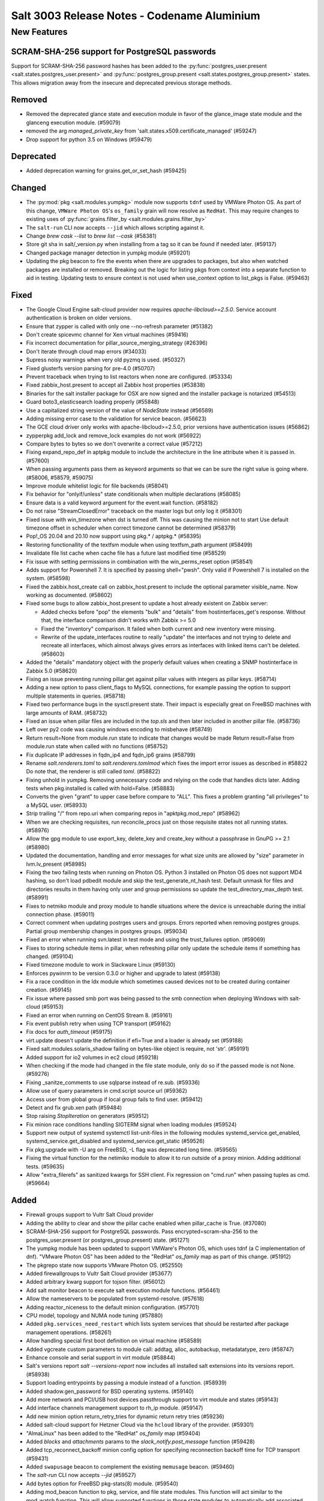 .. _release-3003:

============================================
Salt 3003 Release Notes - Codename Aluminium
============================================

New Features
============

SCRAM-SHA-256 support for PostgreSQL passwords
----------------------------------------------

Support for SCRAM-SHA-256 password hashes has been added to the
:py:func:`postgres_user.present <salt.states.postgres_user.present>`
and :py:func:`postgres_group.present <salt.states.postgres_group.present>`
states. This allows migration away from the insecure and deprecated
previous storage methods.


Removed
-------

- Removed the deprecated glance state and execution module in favor of the glance_image
  state module and the glanceng execution module. (#59079)
- removed the arg `managed_private_key` from 'salt.states.x509.certificate_managed' (#59247)
- Drop support for python 3.5 on Windows (#59479)


Deprecated
----------

- Added deprecation warning for grains.get_or_set_hash (#59425)


Changed
-------

- The :py:mod:`pkg <salt.modules.yumpkg>` module now supports ``tdnf`` used by
  VMWare Photon OS.  As part of this change, ``VMWare Photon OS``'s
  ``os_family`` grain will now resolve as ``RedHat``.  This may require changes
  to existing uses of :py:func:`grains.filter_by
  <salt.modules.grains.filter_by>`
- The ``salt-run`` CLI now accepts ``--jid`` which allows scripting against it.
- Change `brew cask --list` to `brew list --cask` (#58381)
- Store git sha in salt/_version.py when installing from a tag so it can be found if needed later. (#59137)
- Changed package manager detection in yumpkg module (#59201)
- Updating the pkg beacon to fire the events when there are upgrades to packages, but also when watched packages are installed or removed. Breaking out the logic for listing pkgs from context into a separate function to aid in testing. Updating tests to ensure context is not used when use_context option to list_pkgs is False. (#59463)


Fixed
-----

- The Google Cloud Engine salt-cloud provider now requires `apache-libcloud>=2.5.0`. Service account authentication is broken on older versions.
- Ensure that zypper is called with only one --no-refresh parameter (#51382)
- Don't create spicevmc channel for Xen virtual machines (#59416)
- Fix incorrect documentation for pillar_source_merging_strategy (#26396)
- Don't iterate through cloud map errors (#34033)
- Supress noisy warnings when very old pyzmq is used. (#50327)
- Fixed glusterfs version parsing for pre-4.0 (#50707)
- Prevent traceback when trying to list reactors when none are configured. (#53334)
- Fixed zabbix_host.present to accept all Zabbix host properties (#53838)
- Binaries for the salt installer package for OSX are now signed and the installer
  package is notarized (#54513)
- Guard boto3_elasticsearch loading properly (#55848)
- Use a capitalized string version of the value of `NodeState` instead (#56589)
- Adding missing error case to the validation for service beacon. (#56623)
- The GCE cloud driver only works with apache-libcloud>=2.5.0, prior versions have authentication issues (#56862)
- zypperpkg add_lock and remove_lock examples do not work (#56922)
- Compare bytes to bytes so we don't overwrite a correct value (#57212)
- Fixing expand_repo_def in aptpkg module to include the architecture in the line attribute when it is passed in. (#57600)
- When passing arguments pass them as keyword arguments so that we can be sure the right value is going where. (#58006, #58579, #59075)
- Improve module whitelist logic for file backends (#58041)
- Fix behavior for "onlyif/unless" state conditionals when multiple declarations (#58085)
- Ensure data is a valid keyword argument for the event.wait function. (#58182)
- Do not raise "StreamClosedError" traceback on the master logs but only log it (#58301)
- Fixed issue with win_timezone when dst is turned off. This was causing the
  minion not to start
  Use default timezone offset in scheduler when correct timezone cannot be determined (#58379)
- Pop!_OS 20.04 and 20.10 now support using pkg.* / aptpkg.* (#58395)
- Restoring functionallity of the textfsm module when using textfsm_path argument (#58499)
- Invalidate file list cache when cache file has a future last modified time (#58529)
- Fix issue with setting permissions in combination with the win_perms_reset
  option (#58541)
- Adds support for Powershell 7. It is specified by passing shell="pwsh". Only
  valid if Powershell 7 is installed on the system. (#58598)
- Fixed the zabbix.host_create call on zabbix_host.present to include the
  optional parameter visible_name. Now working as documented. (#58602)
- Fixed some bugs to allow zabbix_host.present to update a host already 
  existent on Zabbix server:

  - Added checks before "pop" the elements "bulk" and "details" from
    hostinterfaces_get's response. Without that, the interface comparison
    didn't works with Zabbix >= 5.0
  - Fixed the "inventory" comparison. It failed when both current and new
    inventory were missing.
  - Rewrite of the update_interfaces routine to really "update" the 
    interfaces and not trying to delete and recreate all interfaces, 
    which almost always gives errors as interfaces with linked items
    can't be deleted. (#58603)
- Added the "details" mandatory object with the properly default values
  when creating a SNMP hostinterface in Zabbix 5.0 (#58620)
- Fixing an issue preventing running pillar.get against pillar values with integers as pillar keys. (#58714)
- Adding a new option to pass client_flags to MySQL connections, for example passing the option to support multiple statements in queries. (#58718)
- Fixed two performance bugs in the sysctl.present state.  Their impact is
  especially great on FreeBSD machines with large amounts of RAM. (#58732)
- Fixed an issue when pillar files are included in the `top.sls` and then later included in another pillar file. (#58736)
- Left over py2 code was causing windows encoding to misbehave (#58749)
- Return result=None from module.run state to indicate that changes would be made
  Return result=False from module.run state when called with no functions (#58752)
- Fix duplicate IP addresses in fqdn_ip4 and fqdn_ip6 grains (#58799)
- Rename `salt.renderers.toml` to `salt.renderers.tomlmod` which fixes the import error issues as described in #58822
  Do note that, the renderer is still called `toml`. (#58822)
- Fixing unhold in yumpkg. Removing unnecessary code and relying on the code that handles dicts later. Adding tests when pkg.installed is called with hold=False. (#58883)
- Converts the given "grant" to upper case before compare to "ALL".
  This fixes a problem granting "all privileges" to a MySQL user. (#58933)
- Strip trailing "/" from repo.uri when comparing repos in "apktpkg.mod_repo" (#58962)
- When we are checking requisites, run reconcile_procs just on those requisite states not all running states. (#58976)
- Allow the gpg module to use export_key, delete_key and create_key without a passphrase in GnuPG >= 2.1 (#58980)
- Updated the documentation, handling and error messages for what size units are allowed by "size" parameter in lvm.lv_present (#58985)
- Fixing the two failing tests when running on Photon OS. Python 3 installed on Photon OS does not support MD4 hashing, so don't load pdbedit module and skip the test_generate_nt_hash test. Default unmask for files and directories results in them having only user and group permissions so update the test_directory_max_depth test. (#58991)
- Fixes to netmiko module and proxy module to handle situations where the device is unreachable during the initial connection phase. (#59011)
- Correct comment when updating postrges users and groups.
  Errors reported when removing postgres groups.
  Partial group membership changes in postgres groups. (#59034)
- Fixed an error when running svn.latest in test mode and using the trust_failures
  option. (#59069)
- Fixes to storing schedule items in pillar, when refreshing pillar only update the schedule items if something has changed. (#59104)
- Fixed timezone module to work in Slackware Linux (#59130)
- Enforces pywinrm to be version 0.3.0 or higher and upgrade to latest (#59138)
- Fix a race condition in the ldx module which sometimes caused devices not to be created during container creation. (#59145)
- Fix issue where passed smb port was being passed to the smb connection when
  deploying Windows with salt-cloud (#59153)
- Fixed an error when running on CentOS Stream 8. (#59161)
- Fix event publish retry when using TCP transport (#59162)
- Fix docs for `auth_timeout` (#59175)
- virt.update doesn't update the definition if efi=True and a loader is already set (#59188)
- Fixed salt.modules.solaris_shadow failing on bytes-like object is require, not 'str'. (#59191)
- Added support for io2 volumes in ec2 cloud (#59218)
- When checking if the mode had changed in the file state module, only do so if the passed mode is not None. (#59276)
- Fixing _sanitze_comments to use sqlparse instead of re.sub. (#59336)
- Allow use of query parameters in cmd.script source url (#59362)
- Access user from global group if local group fails to find user. (#59412)
- Detect and fix grub.xen path (#59484)
- Stop raising `StopIteration` on generators (#59512)
- Fix minion race conditions handling SIGTERM signal when loading modules (#59524)
- Support new output of systemd systemctl list-unit-files in the following modules systemd_service.get_enabled, systemd_service.get_disabled and systemd_service.get_static (#59526)
- Fix pkg.upgrade with -U arg on FreeBSD, -L flag was deprecated long time. (#59565)
- Fixing the virtual function for the netimiko module to allow it to run outside of a proxy minion. Adding additional tests. (#59635)
- Allow "extra_filerefs" as sanitized kwargs for SSH client.
  Fix regression on "cmd.run" when passing tuples as cmd. (#59664)


Added
-----

- Firewall groups support to Vultr Salt Cloud provider
- Adding the ability to clear and show the pillar cache enabled when pillar_cache is True. (#37080)
- SCRAM-SHA-256 support for PostgreSQL passwords.
  Pass encrypted=scram-sha-256 to the postgres_user.present (or postgres_group.present) state. (#51271)
- The yumpkg module has been updated to support VMWare's Photon OS, which uses tdnf (a C implementation of dnf).  "VMware Photon OS" has been added to the "RedHat" `os_family` map as part of this change. (#51912)
- The pkgrepo state now supports VMware Photon OS. (#52550)
- Added firewallgroups to Vultr Salt Cloud provider (#53677)
- Added arbitrary kwarg support for tojson filter. (#56012)
- Add salt monitor beacon to execute salt execution module functions. (#56461)
- Allow the nameservers to be populated from systemd-resolve. (#57618)
- Adding reactor_niceness to the default minion configuration. (#57701)
- CPU model, topology and NUMA node tuning (#57880)
- Added ``pkg.services_need_restart`` which lists system services that should be restarted after package management operations. (#58261)
- Allow handling special first boot definition on virtual machine (#58589)
- Added vgcreate custom parameters to module call: addtag, alloc, autobackup, metadatatype, zero (#58747)
- Enhance console and serial support in virt module (#58844)
- Salt's versions report `salt --versions-report` now includes all installed salt extensions into its versions report. (#58938)
- Support loading entrypoints by passing a module instead of a function. (#58939)
- Added shadow.gen_password for BSD operating systems. (#59140)
- Add more network and PCI/USB host devices passthrough support to virt module and states (#59143)
- Add interface channels management support to rh_ip module. (#59147)
- Add new minion option return_retry_tries for dynamic return retry tries (#59236)
- Added salt-cloud support for Hetzner Cloud via the ``hcloud`` library of the provider. (#59301)
- "AlmaLinux" has been added to the "RedHat" `os_family` map (#59404)
- Added `blocks` and `attachments` params to the `slack_notify.post_message` function (#59428)
- Added tcp_reconnect_backoff minion config option for specifying reconnection backoff time for TCP transport (#59431)
- Added ``swapusage`` beacon to complement the existing ``memusage`` beacon. (#59460)
- The `salt-run` CLI now accepts `--jid` (#59527)
- Add bytes option for FreeBSD pkg-stats(8) module. (#59540)
- Adding mod_beacon function to pkg, service, and file state modules. This function will act similar to the mod_watch function. This will allow supported functions in those state modules to automatically add associated beacons to monitor for changes to the respective resources in the state file and fire events to the event bus when changes occur. (#59559)
- Add -B flag to FreeBSD pkgng.check() to regenerate the library dependency
  metadata for a package by extracting library requirement information from the
  binary ELF files in the package. (#59569)
